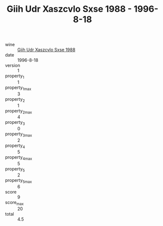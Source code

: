 :PROPERTIES:
:ID:                     957f4c97-4e60-4be0-8bd1-681ce1036308
:END:
#+TITLE: Giih Udr Xaszcvlo Sxse 1988 - 1996-8-18

- wine :: [[id:00d8d9ac-d9a9-4921-a3f5-383208146416][Giih Udr Xaszcvlo Sxse 1988]]
- date :: 1996-8-18
- version :: 1
- property_1 :: 1
- property_1_max :: 3
- property_2 :: 1
- property_2_max :: 4
- property_3 :: 0
- property_3_max :: 2
- property_4 :: 5
- property_4_max :: 5
- property_5 :: 2
- property_5_max :: 6
- score :: 9
- score_max :: 20
- total :: 4.5


